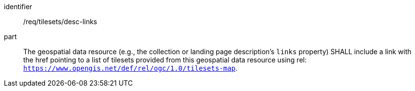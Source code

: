 [[req_tilesets_desc-links]]
////
[width="90%",cols="2,6a"]
|===
^|*Requirement {counter:req-id}* |*/req/tilesets/desc-links*
^|A |The geospatial data resource (e.g., the collection or landing page description's `links` property) SHALL include a link with the href pointing to a list of tilesets provided of this geospatial data resource using rel: `https://www.opengis.net/def/rel/ogc/1.0/tilesets-map`.
|===
////

[requirement]
====
[%metadata]
identifier:: /req/tilesets/desc-links
part:: The geospatial data resource (e.g., the collection or landing page description's `links` property) SHALL include a link with the href pointing to a list of tilesets provided from this geospatial data resource using rel: `https://www.opengis.net/def/rel/ogc/1.0/tilesets-map`.
====
